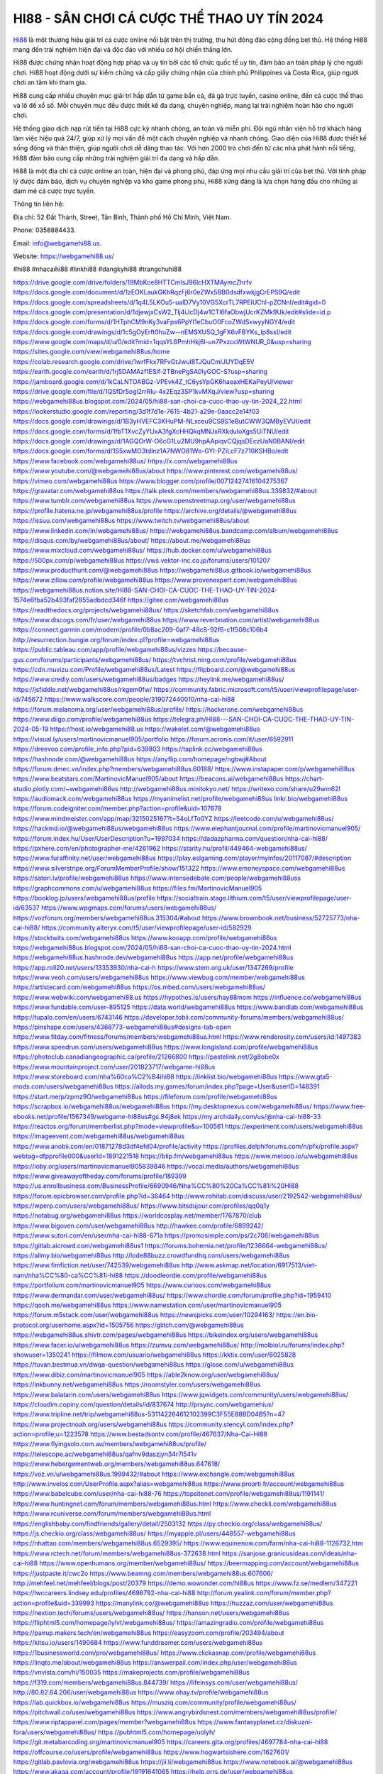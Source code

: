 HI88 - SÂN CHƠI CÁ CƯỢC THỂ THAO UY TÍN 2024
===================================

`Hi88 <https://webgamehi88.us/>`_ là một thương hiệu giải trí cá cược online nổi bật trên thị trường, thu hút đông đảo cộng đồng bet thủ. Hệ thống Hi88 mang đến trải nghiệm hiện đại và độc đáo với nhiều cơ hội chiến thắng lớn.

Hi88 được chứng nhận hoạt động hợp pháp và uy tín bởi các tổ chức quốc tế uy tín, đảm bảo an toàn pháp lý cho người chơi. Hi88 hoạt động dưới sự kiểm chứng và cấp giấy chứng nhận của chính phủ Philippines và Costa Rica, giúp người chơi an tâm khi tham gia. 

Hi88 cung cấp nhiều chuyên mục giải trí hấp dẫn từ game bắn cá, đá gà trực tuyến, casino online, đến cá cược thể thao và lô đề xổ số. Mỗi chuyên mục đều được thiết kế đa dạng, chuyên nghiệp, mang lại trải nghiệm hoàn hảo cho người chơi. 

Hệ thống giao dịch nạp rút tiền tại Hi88 cực kỳ nhanh chóng, an toàn và miễn phí. Đội ngũ nhân viên hỗ trợ khách hàng làm việc hiệu quả 24/7, giúp xử lý mọi vấn đề một cách chuyên nghiệp và nhanh chóng. Giao diện của Hi88 được thiết kế sống động và thân thiện, giúp người chơi dễ dàng thao tác. Với hơn 2000 trò chơi đến từ các nhà phát hành nổi tiếng, Hi88 đảm bảo cung cấp những trải nghiệm giải trí đa dạng và hấp dẫn.

Hi88 là một địa chỉ cá cược online an toàn, hiện đại và phong phú, đáp ứng mọi nhu cầu giải trí của bet thủ. Với tính pháp lý được đảm bảo, dịch vụ chuyên nghiệp và kho game phong phú, Hi88 xứng đáng là lựa chọn hàng đầu cho những ai đam mê cá cược trực tuyến.

Thông tin liên hệ:

Địa chỉ: 52 Đất Thánh, Street, Tân Bình, Thành phố Hồ Chí Minh, Việt Nam. 

Phone: 0358884433. 

Email: info@webgamehi88.us. 

Website: `https://webgamehi88.us/ <https://webgamehi88.us/>`_

#hi88 #nhacaihi88 #linkhi88 #dangkyhi88 #trangchuhi88

`https://drive.google.com/drive/folders/19MbKce8HTTCmIsJ96lcHXTMAymcZhrfv <https://drive.google.com/drive/folders/19MbKce8HTTCmIsJ96lcHXTMAymcZhrfv>`_
`https://docs.google.com/document/d/1zEOKLaukGKhRqzFj6r0eZWx5BB0dsdfxwkjgCrEPS9Q/edit <https://docs.google.com/document/d/1zEOKLaukGKhRqzFj6r0eZWx5BB0dsdfxwkjgCrEPS9Q/edit>`_
`https://docs.google.com/spreadsheets/d/1q4L5LKOu5-ualD7Vy10VG5XcrTL7RPEiUChl-pZCNnI/edit#gid=0 <https://docs.google.com/spreadsheets/d/1q4L5LKOu5-ualD7Vy10VG5XcrTL7RPEiUChl-pZCNnI/edit#gid=0>`_
`https://docs.google.com/presentation/d/1djewjxCsW2_Tlj4iJcDj4w1CTl6faObwjUcrKZMk9Uk/edit#slide=id.p <https://docs.google.com/presentation/d/1djewjxCsW2_Tlj4iJcDj4w1CTl6faObwjUcrKZMk9Uk/edit#slide=id.p>`_
`https://docs.google.com/forms/d/1HTphCM9nKy3vaFps6PpYI1eCbuO0FcoZWdSxwyyNGY4/edit <https://docs.google.com/forms/d/1HTphCM9nKy3vaFps6PpYI1eCbuO0FcoZWdSxwyyNGY4/edit>`_
`https://docs.google.com/drawings/d/1c5gOyErft0huZw--nEMSXU5Q_1gFX6vFBYKs_Ip8ssI/edit <https://docs.google.com/drawings/d/1c5gOyErft0huZw--nEMSXU5Q_1gFX6vFBYKs_Ip8ssI/edit>`_
`https://www.google.com/maps/d/u/0/edit?mid=1qqsYL6PmhHkj6l-un7PxzccWtWNUR_0&usp=sharing <https://www.google.com/maps/d/u/0/edit?mid=1qqsYL6PmhHkj6l-un7PxzccWtWNUR_0&usp=sharing>`_
`https://sites.google.com/view/webgamehi88us/home <https://sites.google.com/view/webgamehi88us/home>`_
`https://colab.research.google.com/drive/1wrfFkx7RFvGtJwul8TJQuCmlJUYDqE5V <https://colab.research.google.com/drive/1wrfFkx7RFvGtJwul8TJQuCmlJUYDqE5V>`_
`https://earth.google.com/earth/d/1rj5DAMAzf1ESif-2TBnePgSA0lyGOC-S?usp=sharing <https://earth.google.com/earth/d/1rj5DAMAzf1ESif-2TBnePgSA0lyGOC-S?usp=sharing>`_
`https://jamboard.google.com/d/1kCaLNTOABGz-VPEvk4Z_tC6ysYpGK6haeaxHEKaPeyU/viewer <https://jamboard.google.com/d/1kCaLNTOABGz-VPEvk4Z_tC6ysYpGK6haeaxHEKaPeyU/viewer>`_
`https://drive.google.com/file/d/1QSfDr5ogl2rrRlu-4x2Eqz3SP1kvMXqJ/view?usp=sharing <https://drive.google.com/file/d/1QSfDr5ogl2rrRlu-4x2Eqz3SP1kvMXqJ/view?usp=sharing>`_
`https://webgamehi88us.blogspot.com/2024/05/hi88-san-choi-ca-cuoc-thao-uy-tin-2024_22.html <https://webgamehi88us.blogspot.com/2024/05/hi88-san-choi-ca-cuoc-thao-uy-tin-2024_22.html>`_
`https://lookerstudio.google.com/reporting/3d1f7d1e-7615-4b21-a29e-0aacc2e14f03 <https://lookerstudio.google.com/reporting/3d1f7d1e-7615-4b21-a29e-0aacc2e14f03>`_
`https://docs.google.com/drawings/d/1B3yHVEFC3KHuPM-NLxceu9CS9S1eButCWW3QMByEVUI/edit <https://docs.google.com/drawings/d/1B3yHVEFC3KHuPM-NLxceu9CS9S1eButCWW3QMByEVUI/edit>`_
`https://docs.google.com/forms/d/1fbT1XvcZyYUxA3fgXcHHQkqMNJxRXkduloXgs5UiTNU/edit <https://docs.google.com/forms/d/1fbT1XvcZyYUxA3fgXcHHQkqMNJxRXkduloXgs5UiTNU/edit>`_
`https://docs.google.com/drawings/d/1AGQOrW-O6cG1Lu2MU9hpAApiqvCQjqsDEczUaN0BANI/edit <https://docs.google.com/drawings/d/1AGQOrW-O6cG1Lu2MU9hpAApiqvCQjqsDEczUaN0BANI/edit>`_
`https://docs.google.com/forms/d/1S5xwMO3tdlnz1A7NWO81Wo-GYI-PZiLcF7z710KSHBo/edit <https://docs.google.com/forms/d/1S5xwMO3tdlnz1A7NWO81Wo-GYI-PZiLcF7z710KSHBo/edit>`_
`https://www.facebook.com/webgamehi88us/ <https://www.facebook.com/webgamehi88us/>`_
`https://x.com/webgamehi88us <https://x.com/webgamehi88us>`_
`https://www.youtube.com/@webgamehi88us/about <https://www.youtube.com/@webgamehi88us/about>`_
`https://www.pinterest.com/webgamehi88us/ <https://www.pinterest.com/webgamehi88us/>`_
`https://vimeo.com/webgamehi88us <https://vimeo.com/webgamehi88us>`_
`https://www.blogger.com/profile/00712427416104275367 <https://www.blogger.com/profile/00712427416104275367>`_
`https://gravatar.com/webgamehi88us <https://gravatar.com/webgamehi88us>`_
`https://talk.plesk.com/members/webgamehi88us.339832/#about <https://talk.plesk.com/members/webgamehi88us.339832/#about>`_
`https://www.tumblr.com/webgamehi88us <https://www.tumblr.com/webgamehi88us>`_
`https://www.openstreetmap.org/user/webgamehi88us <https://www.openstreetmap.org/user/webgamehi88us>`_
`https://profile.hatena.ne.jp/webgamehi88us/profile <https://profile.hatena.ne.jp/webgamehi88us/profile>`_
`https://archive.org/details/@webgamehi88us <https://archive.org/details/@webgamehi88us>`_
`https://issuu.com/webgamehi88us <https://issuu.com/webgamehi88us>`_
`https://www.twitch.tv/webgamehi88us/about <https://www.twitch.tv/webgamehi88us/about>`_
`https://www.linkedin.com/in/webgamehi88us/ <https://www.linkedin.com/in/webgamehi88us/>`_
`https://webgamehi88us.bandcamp.com/album/webgamehi88us <https://webgamehi88us.bandcamp.com/album/webgamehi88us>`_
`https://disqus.com/by/webgamehi88us/about/ <https://disqus.com/by/webgamehi88us/about/>`_
`https://about.me/webgamehi88us <https://about.me/webgamehi88us>`_
`https://www.mixcloud.com/webgamehi88us/ <https://www.mixcloud.com/webgamehi88us/>`_
`https://hub.docker.com/u/webgamehi88us <https://hub.docker.com/u/webgamehi88us>`_
`https://500px.com/p/webgamehi88us <https://500px.com/p/webgamehi88us>`_
`https://vws.vektor-inc.co.jp/forums/users/101207 <https://vws.vektor-inc.co.jp/forums/users/101207>`_
`https://www.producthunt.com/@webgamehi88us <https://www.producthunt.com/@webgamehi88us>`_
`https://webgamehi88us.gitbook.io/webgamehi88us <https://webgamehi88us.gitbook.io/webgamehi88us>`_
`https://www.zillow.com/profile/webgamehi88us <https://www.zillow.com/profile/webgamehi88us>`_
`https://www.provenexpert.com/webgamehi88us <https://www.provenexpert.com/webgamehi88us>`_
`https://webgamehi88us.notion.site/HI88-SAN-CHOI-CA-CUOC-THE-THAO-UY-TIN-2024-1574e6fba52b493faf2855adbdcd346f <https://webgamehi88us.notion.site/HI88-SAN-CHOI-CA-CUOC-THE-THAO-UY-TIN-2024-1574e6fba52b493faf2855adbdcd346f>`_
`https://gitee.com/webgamehi88us <https://gitee.com/webgamehi88us>`_
`https://readthedocs.org/projects/webgamehi88us/ <https://readthedocs.org/projects/webgamehi88us/>`_
`https://sketchfab.com/webgamehi88us <https://sketchfab.com/webgamehi88us>`_
`https://www.discogs.com/fr/user/webgamehi88us <https://www.discogs.com/fr/user/webgamehi88us>`_
`https://www.reverbnation.com/artist/webgamehi88us <https://www.reverbnation.com/artist/webgamehi88us>`_
`https://connect.garmin.com/modern/profile/0b8ac209-0af7-48c8-92f6-c1f508c106b4 <https://connect.garmin.com/modern/profile/0b8ac209-0af7-48c8-92f6-c1f508c106b4>`_
`http://resurrection.bungie.org/forum/index.pl?profile=webgamehi88us <http://resurrection.bungie.org/forum/index.pl?profile=webgamehi88us>`_
`https://public.tableau.com/app/profile/webgamehi88us/vizzes <https://public.tableau.com/app/profile/webgamehi88us/vizzes>`_
`https://because-gus.com/forums/participants/webgamehi88us/ <https://because-gus.com/forums/participants/webgamehi88us/>`_
`https://tvchrist.ning.com/profile/webgamehi88us <https://tvchrist.ning.com/profile/webgamehi88us>`_
`https://cdn.muvizu.com/Profile/webgamehi88us/Latest <https://cdn.muvizu.com/Profile/webgamehi88us/Latest>`_
`https://flipboard.com/@webgamehi88us <https://flipboard.com/@webgamehi88us>`_
`https://www.credly.com/users/webgamehi88us/badges <https://www.credly.com/users/webgamehi88us/badges>`_
`https://heylink.me/webgamehi88us/ <https://heylink.me/webgamehi88us/>`_
`https://jsfiddle.net/webgamehi88us/rkgem0fw/ <https://jsfiddle.net/webgamehi88us/rkgem0fw/>`_
`https://community.fabric.microsoft.com/t5/user/viewprofilepage/user-id/745672 <https://community.fabric.microsoft.com/t5/user/viewprofilepage/user-id/745672>`_
`https://www.walkscore.com/people/319072440010/nha-cai-hi88 <https://www.walkscore.com/people/319072440010/nha-cai-hi88>`_
`https://forum.melanoma.org/user/webgamehi88us/profile/ <https://forum.melanoma.org/user/webgamehi88us/profile/>`_
`https://hackerone.com/webgamehi88us <https://hackerone.com/webgamehi88us>`_
`https://www.diigo.com/profile/webgamehi88us <https://www.diigo.com/profile/webgamehi88us>`_
`https://telegra.ph/HI88---SAN-CHOI-CA-CUOC-THE-THAO-UY-TIN-2024-05-19 <https://telegra.ph/HI88---SAN-CHOI-CA-CUOC-THE-THAO-UY-TIN-2024-05-19>`_
`https://host.io/webgamehi88.us <https://host.io/webgamehi88.us>`_
`https://wakelet.com/@webgamehi88us <https://wakelet.com/@webgamehi88us>`_
`https://visual.ly/users/martinovicmanuel905/portfolio <https://visual.ly/users/martinovicmanuel905/portfolio>`_
`https://forum.acronis.com/it/user/6592911 <https://forum.acronis.com/it/user/6592911>`_
`https://dreevoo.com/profile_info.php?pid=639803 <https://dreevoo.com/profile_info.php?pid=639803>`_
`https://taplink.cc/webgamehi88us <https://taplink.cc/webgamehi88us>`_
`https://hashnode.com/@webgamehi88us <https://hashnode.com/@webgamehi88us>`_
`https://anyflip.com/homepage/ngbwj#About <https://anyflip.com/homepage/ngbwj#About>`_
`https://forum.dmec.vn/index.php?members/webgamehi88us.60188/ <https://forum.dmec.vn/index.php?members/webgamehi88us.60188/>`_
`https://www.instapaper.com/p/webgamehi88us <https://www.instapaper.com/p/webgamehi88us>`_
`https://www.beatstars.com/MartinovicManuel905/about <https://www.beatstars.com/MartinovicManuel905/about>`_
`https://beacons.ai/webgamehi88us <https://beacons.ai/webgamehi88us>`_
`https://chart-studio.plotly.com/~webgamehi88us <https://chart-studio.plotly.com/~webgamehi88us>`_
`http://webgamehi88us.minitokyo.net/ <http://webgamehi88us.minitokyo.net/>`_
`https://writexo.com/share/u29wm62l <https://writexo.com/share/u29wm62l>`_
`https://audiomack.com/webgamehi88us <https://audiomack.com/webgamehi88us>`_
`https://myanimelist.net/profile/webgamehi88us <https://myanimelist.net/profile/webgamehi88us>`_
`linkr.bio/webgamehi88us <linkr.bio/webgamehi88us>`_
`https://forum.codeigniter.com/member.php?action=profile&uid=107678 <https://forum.codeigniter.com/member.php?action=profile&uid=107678>`_
`https://www.mindmeister.com/app/map/3215025167?t=54oLfTo0YZ <https://www.mindmeister.com/app/map/3215025167?t=54oLfTo0YZ>`_
`https://leetcode.com/u/webgamehi88us/ <https://leetcode.com/u/webgamehi88us/>`_
`https://hackmd.io/@webgamehi88us/webgamehi88us <https://hackmd.io/@webgamehi88us/webgamehi88us>`_
`https://www.elephantjournal.com/profile/martinovicmanuel905/ <https://www.elephantjournal.com/profile/martinovicmanuel905/>`_
`https://forum.index.hu/User/UserDescription?u=1997034 <https://forum.index.hu/User/UserDescription?u=1997034>`_
`https://dadazpharma.com/question/nha-cai-hi88/ <https://dadazpharma.com/question/nha-cai-hi88/>`_
`https://pxhere.com/en/photographer-me/4261962 <https://pxhere.com/en/photographer-me/4261962>`_
`https://starity.hu/profil/449464-webgamehi88us/ <https://starity.hu/profil/449464-webgamehi88us/>`_
`https://www.furaffinity.net/user/webgamehi88us <https://www.furaffinity.net/user/webgamehi88us>`_
`https://play.eslgaming.com/player/myinfos/20117087/#description <https://play.eslgaming.com/player/myinfos/20117087/#description>`_
`https://www.silverstripe.org/ForumMemberProfile/show/151322 <https://www.silverstripe.org/ForumMemberProfile/show/151322>`_
`https://www.emoneyspace.com/webgamehi88us <https://www.emoneyspace.com/webgamehi88us>`_
`https://satori.lv/profile/webgamehi88us <https://satori.lv/profile/webgamehi88us>`_
`https://www.intensedebate.com/people/webgamehi88uss <https://www.intensedebate.com/people/webgamehi88uss>`_
`https://graphcommons.com/u/webgamehi88us <https://graphcommons.com/u/webgamehi88us>`_
`https://files.fm/MartinovicManuel905 <https://files.fm/MartinovicManuel905>`_
`https://booklog.jp/users/webgamehi88us/profile <https://booklog.jp/users/webgamehi88us/profile>`_
`https://socialtrain.stage.lithium.com/t5/user/viewprofilepage/user-id/63537 <https://socialtrain.stage.lithium.com/t5/user/viewprofilepage/user-id/63537>`_
`https://www.wpgmaps.com/forums/users/webgamehi88us/ <https://www.wpgmaps.com/forums/users/webgamehi88us/>`_
`https://vozforum.org/members/webgamehi88us.315304/#about <https://vozforum.org/members/webgamehi88us.315304/#about>`_
`https://www.brownbook.net/business/52725773/nha-cai-hi88/ <https://www.brownbook.net/business/52725773/nha-cai-hi88/>`_
`https://community.alteryx.com/t5/user/viewprofilepage/user-id/582929 <https://community.alteryx.com/t5/user/viewprofilepage/user-id/582929>`_
`https://stocktwits.com/webgamehi88us <https://stocktwits.com/webgamehi88us>`_
`https://www.kooapp.com/profile/webgamehi88us <https://www.kooapp.com/profile/webgamehi88us>`_
`https://webgamehi88us.blogspot.com/2024/05/hi88-san-choi-ca-cuoc-thao-uy-tin-2024.html <https://webgamehi88us.blogspot.com/2024/05/hi88-san-choi-ca-cuoc-thao-uy-tin-2024.html>`_
`https://webgamehi88us.hashnode.dev/webgamehi88us <https://webgamehi88us.hashnode.dev/webgamehi88us>`_
`https://app.net/profile/webgamehi88us <https://app.net/profile/webgamehi88us>`_
`https://app.roll20.net/users/13353930/nha-cai-h <https://app.roll20.net/users/13353930/nha-cai-h>`_
`https://www.stem.org.uk/user/1347269/profile <https://www.stem.org.uk/user/1347269/profile>`_
`https://www.veoh.com/users/webgamehi88us <https://www.veoh.com/users/webgamehi88us>`_
`https://www.viewbug.com/member/webgamehi88us <https://www.viewbug.com/member/webgamehi88us>`_
`https://artistecard.com/webgamehi88us <https://artistecard.com/webgamehi88us>`_
`https://os.mbed.com/users/webgamehi88us/ <https://os.mbed.com/users/webgamehi88us/>`_
`https://www.webwiki.com/webgamehi88.us <https://www.webwiki.com/webgamehi88.us>`_
`https://hypothes.is/users/hay88mom <https://hypothes.is/users/hay88mom>`_
`https://influence.co/webgamehi88us <https://influence.co/webgamehi88us>`_
`https://www.fundable.com/user-895125 <https://www.fundable.com/user-895125>`_
`https://data.world/webgamehi88us <https://data.world/webgamehi88us>`_
`https://www.bandlab.com/webgamehi88us <https://www.bandlab.com/webgamehi88us>`_
`https://tupalo.com/en/users/6743146 <https://tupalo.com/en/users/6743146>`_
`https://developer.tobii.com/community-forums/members/webgamehi88us/ <https://developer.tobii.com/community-forums/members/webgamehi88us/>`_
`https://pinshape.com/users/4368773-webgamehi88us#designs-tab-open <https://pinshape.com/users/4368773-webgamehi88us#designs-tab-open>`_
`https://www.fitday.com/fitness/forums/members/webgamehi88us.html <https://www.fitday.com/fitness/forums/members/webgamehi88us.html>`_
`https://www.renderosity.com/users/id:1497383 <https://www.renderosity.com/users/id:1497383>`_
`https://www.speedrun.com/users/webgamehi88us <https://www.speedrun.com/users/webgamehi88us>`_
`https://www.longisland.com/profile/webgamehi88us <https://www.longisland.com/profile/webgamehi88us>`_
`https://photoclub.canadiangeographic.ca/profile/21266800 <https://photoclub.canadiangeographic.ca/profile/21266800>`_
`https://pastelink.net/2g8obe0x <https://pastelink.net/2g8obe0x>`_
`https://www.mountainproject.com/user/201823717/webgame-hi88us <https://www.mountainproject.com/user/201823717/webgame-hi88us>`_
`https://www.storeboard.com/nha%60ca%C2%B4ihi88 <https://www.storeboard.com/nha%60ca%C2%B4ihi88>`_
`https://linklist.bio/webgamehi88us <https://linklist.bio/webgamehi88us>`_
`https://www.gta5-mods.com/users/webgamehi88us <https://www.gta5-mods.com/users/webgamehi88us>`_
`https://allods.my.games/forum/index.php?page=User&userID=148391 <https://allods.my.games/forum/index.php?page=User&userID=148391>`_
`https://start.me/p/zpmz9O/webgamehi88us <https://start.me/p/zpmz9O/webgamehi88us>`_
`https://fileforum.com/profile/webgamehi88us <https://fileforum.com/profile/webgamehi88us>`_
`https://scrapbox.io/webgamehi88us/webgamehi88us <https://scrapbox.io/webgamehi88us/webgamehi88us>`_
`https://my.desktopnexus.com/webgamehi88us/ <https://my.desktopnexus.com/webgamehi88us/>`_
`https://www.free-ebooks.net/profile/1567349/webgame-hi88us#gs.94j8ek <https://www.free-ebooks.net/profile/1567349/webgame-hi88us#gs.94j8ek>`_
`https://my.archdaily.com/us/@nha-cai-hi88-33 <https://my.archdaily.com/us/@nha-cai-hi88-33>`_
`https://reactos.org/forum/memberlist.php?mode=viewprofile&u=100561 <https://reactos.org/forum/memberlist.php?mode=viewprofile&u=100561>`_
`https://experiment.com/users/webgamehi88us <https://experiment.com/users/webgamehi88us>`_
`https://imageevent.com/webgamehi88us/webgamehi88us <https://imageevent.com/webgamehi88us/webgamehi88us>`_
`https://www.anobii.com/en/01871278d3df4efd04/profile/activity <https://www.anobii.com/en/01871278d3df4efd04/profile/activity>`_
`https://profiles.delphiforums.com/n/pfx/profile.aspx?webtag=dfpprofile000&userId=1891221518 <https://profiles.delphiforums.com/n/pfx/profile.aspx?webtag=dfpprofile000&userId=1891221518>`_
`https://blip.fm/webgamehi88us <https://blip.fm/webgamehi88us>`_
`https://www.metooo.io/u/webgamehi88us <https://www.metooo.io/u/webgamehi88us>`_
`https://ioby.org/users/martinovicmanuel905839846 <https://ioby.org/users/martinovicmanuel905839846>`_
`https://vocal.media/authors/webgamehi88us <https://vocal.media/authors/webgamehi88us>`_
`https://www.giveawayoftheday.com/forums/profile/189399 <https://www.giveawayoftheday.com/forums/profile/189399>`_
`https://us.enrollbusiness.com/BusinessProfile/6690946/Nha%CC%80%20Ca%CC%81i%20HI88 <https://us.enrollbusiness.com/BusinessProfile/6690946/Nha%CC%80%20Ca%CC%81i%20HI88>`_
`https://forum.epicbrowser.com/profile.php?id=36464 <https://forum.epicbrowser.com/profile.php?id=36464>`_
`http://www.rohitab.com/discuss/user/2192542-webgamehi88us/ <http://www.rohitab.com/discuss/user/2192542-webgamehi88us/>`_
`https://wperp.com/users/webgamehi88us/ <https://wperp.com/users/webgamehi88us/>`_
`https://www.bitsdujour.com/profiles/qq0q1y <https://www.bitsdujour.com/profiles/qq0q1y>`_
`https://notabug.org/webgamehi88us <https://notabug.org/webgamehi88us>`_
`https://worldcosplay.net/member/1767870/club <https://worldcosplay.net/member/1767870/club>`_
`https://www.bigoven.com/user/webgamehi88us <https://www.bigoven.com/user/webgamehi88us>`_
`http://hawkee.com/profile/6899242/ <http://hawkee.com/profile/6899242/>`_
`https://www.sutori.com/en/user/nha-cai-hi88-671a <https://www.sutori.com/en/user/nha-cai-hi88-671a>`_
`https://promosimple.com/ps/2c706/webgamehi88us <https://promosimple.com/ps/2c706/webgamehi88us>`_
`https://gitlab.aicrowd.com/webgamehi88us1 <https://gitlab.aicrowd.com/webgamehi88us1>`_
`https://forums.bohemia.net/profile/1236664-webgamehi88us/ <https://forums.bohemia.net/profile/1236664-webgamehi88us/>`_
`https://allmy.bio/webgamehi88us <https://allmy.bio/webgamehi88us>`_
`http://lode88buzz.crowdfundhq.com/users/webgamehi88us <http://lode88buzz.crowdfundhq.com/users/webgamehi88us>`_
`https://www.fimfiction.net/user/742539/webgamehi88us <https://www.fimfiction.net/user/742539/webgamehi88us>`_
`http://www.askmap.net/location/6917513/viet-nam/nha%CC%80-ca%CC%81i-hi88 <http://www.askmap.net/location/6917513/viet-nam/nha%CC%80-ca%CC%81i-hi88>`_
`https://doodleordie.com/profile/webgamehi88us <https://doodleordie.com/profile/webgamehi88us>`_
`https://portfolium.com/martinovicmanuel905 <https://portfolium.com/martinovicmanuel905>`_
`https://www.curioos.com/webgamehi88us <https://www.curioos.com/webgamehi88us>`_
`https://www.dermandar.com/user/webgamehi88us/ <https://www.dermandar.com/user/webgamehi88us/>`_
`https://www.chordie.com/forum/profile.php?id=1959410 <https://www.chordie.com/forum/profile.php?id=1959410>`_
`https://qooh.me/webgamehi88us <https://qooh.me/webgamehi88us>`_
`https://www.namestation.com/user/martinovicmanuel905 <https://www.namestation.com/user/martinovicmanuel905>`_
`https://forum.m5stack.com/user/webgamehi88us <https://forum.m5stack.com/user/webgamehi88us>`_
`https://newspicks.com/user/10294163/ <https://newspicks.com/user/10294163/>`_
`https://en.bio-protocol.org/userhome.aspx?id=1505756 <https://en.bio-protocol.org/userhome.aspx?id=1505756>`_
`https://glitch.com/@webgamehi88us <https://glitch.com/@webgamehi88us>`_
`https://webgamehi88us.shivtr.com/pages/webgamehi88us <https://webgamehi88us.shivtr.com/pages/webgamehi88us>`_
`https://bikeindex.org/users/webgamehi88us <https://bikeindex.org/users/webgamehi88us>`_
`https://www.facer.io/u/webgamehi88us <https://www.facer.io/u/webgamehi88us>`_
`https://zumvu.com/webgamehi88us/ <https://zumvu.com/webgamehi88us/>`_
`http://molbiol.ru/forums/index.php?showuser=1350241 <http://molbiol.ru/forums/index.php?showuser=1350241>`_
`https://filmow.com/usuario/webgamehi88us <https://filmow.com/usuario/webgamehi88us>`_
`https://kktix.com/user/6025828 <https://kktix.com/user/6025828>`_
`https://tuvan.bestmua.vn/dwqa-question/webgamehi88us <https://tuvan.bestmua.vn/dwqa-question/webgamehi88us>`_
`https://glose.com/u/webgamehi88us <https://glose.com/u/webgamehi88us>`_
`https://www.dibiz.com/martinovicmanuel905 <https://www.dibiz.com/martinovicmanuel905>`_
`https://able2know.org/user/webgamehi88us/ <https://able2know.org/user/webgamehi88us/>`_
`https://inkbunny.net/webgamehi88us <https://inkbunny.net/webgamehi88us>`_
`https://roomstyler.com/users/webgamehi88us <https://roomstyler.com/users/webgamehi88us>`_
`https://www.balatarin.com/users/webgamehi88us <https://www.balatarin.com/users/webgamehi88us>`_
`https://www.jqwidgets.com/community/users/webgamehi88us/ <https://www.jqwidgets.com/community/users/webgamehi88us/>`_
`https://cloudim.copiny.com/question/details/id/837674 <https://cloudim.copiny.com/question/details/id/837674>`_
`http://prsync.com/webgamehius/ <http://prsync.com/webgamehius/>`_
`https://www.tripline.net/trip/webgamehi88us-531142264612102399C3F55E88BD04B5?n=47 <https://www.tripline.net/trip/webgamehi88us-531142264612102399C3F55E88BD04B5?n=47>`_
`https://www.projectnoah.org/users/webgamehi88us <https://www.projectnoah.org/users/webgamehi88us>`_
`https://community.stencyl.com/index.php?action=profile;u=1223578 <https://community.stencyl.com/index.php?action=profile;u=1223578>`_
`https://www.bestadsontv.com/profile/467637/Nha-Cai-HI88 <https://www.bestadsontv.com/profile/467637/Nha-Cai-HI88>`_
`https://www.flyingsolo.com.au/members/webgamehi88us/profile/ <https://www.flyingsolo.com.au/members/webgamehi88us/profile/>`_
`https://telescope.ac/webgamehi88us/qafnv9daszjyn34r7l541v <https://telescope.ac/webgamehi88us/qafnv9daszjyn34r7l541v>`_
`https://www.hebergementweb.org/members/webgamehi88us.647618/ <https://www.hebergementweb.org/members/webgamehi88us.647618/>`_
`https://voz.vn/u/webgamehi88us.1999432/#about <https://voz.vn/u/webgamehi88us.1999432/#about>`_
`https://www.exchangle.com/webgamehi88us <https://www.exchangle.com/webgamehi88us>`_
`http://www.invelos.com/UserProfile.aspx?alias=webgamehi88us <http://www.invelos.com/UserProfile.aspx?alias=webgamehi88us>`_
`https://www.proarti.fr/account/webgamehi88us <https://www.proarti.fr/account/webgamehi88us>`_
`https://www.babelcube.com/user/nha-cai-hi88-76 <https://www.babelcube.com/user/nha-cai-hi88-76>`_
`https://topsitenet.com/profile/webgamehi88us/1191141/ <https://topsitenet.com/profile/webgamehi88us/1191141/>`_
`https://www.huntingnet.com/forum/members/webgamehi88us.html <https://www.huntingnet.com/forum/members/webgamehi88us.html>`_
`https://www.checkli.com/webgamehi88us <https://www.checkli.com/webgamehi88us>`_
`https://www.rcuniverse.com/forum/members/webgamehi88us.html <https://www.rcuniverse.com/forum/members/webgamehi88us.html>`_
`https://englishbaby.com/findfriends/gallery/detail/2503132 <https://englishbaby.com/findfriends/gallery/detail/2503132>`_
`https://py.checkio.org/class/webgamehi88us/ <https://py.checkio.org/class/webgamehi88us/>`_
`https://js.checkio.org/class/webgamehi88us/ <https://js.checkio.org/class/webgamehi88us/>`_
`https://myapple.pl/users/448557-webgamehi88us <https://myapple.pl/users/448557-webgamehi88us>`_
`https://nhattao.com/members/webgamehi88us.6529395/ <https://nhattao.com/members/webgamehi88us.6529395/>`_
`https://www.equinenow.com/farm/nha-cai-hi88-1126732.htm <https://www.equinenow.com/farm/nha-cai-hi88-1126732.htm>`_
`https://www.rctech.net/forum/members/webgamehi88us-372638.html <https://www.rctech.net/forum/members/webgamehi88us-372638.html>`_
`https://sanjose.granicusideas.com/ideas/nha-cai-hi88 <https://sanjose.granicusideas.com/ideas/nha-cai-hi88>`_
`https://www.openhumans.org/member/webgamehi88us/ <https://www.openhumans.org/member/webgamehi88us/>`_
`https://beermapping.com/account/webgamehi88us <https://beermapping.com/account/webgamehi88us>`_
`https://justpaste.it/cwc2o <https://justpaste.it/cwc2o>`_
`https://www.beamng.com/members/webgamehi88us.607606/ <https://www.beamng.com/members/webgamehi88us.607606/>`_
`http://mehfeel.net/mehfeel/blogs/post/20379 <http://mehfeel.net/mehfeel/blogs/post/20379>`_
`https://demo.wowonder.com/hi88us <https://demo.wowonder.com/hi88us>`_
`https://www.fz.se/medlem/347221 <https://www.fz.se/medlem/347221>`_
`https://lwccareers.lindsey.edu/profiles/4698792-nha-cai-hi88 <https://lwccareers.lindsey.edu/profiles/4698792-nha-cai-hi88>`_
`http://forum.yealink.com/forum/member.php?action=profile&uid=339993 <http://forum.yealink.com/forum/member.php?action=profile&uid=339993>`_
`https://manylink.co/@webgamehi88us <https://manylink.co/@webgamehi88us>`_
`https://huzzaz.com/user/webgamehi88us <https://huzzaz.com/user/webgamehi88us>`_
`https://nextion.tech/forums/users/webgamehi88us/ <https://nextion.tech/forums/users/webgamehi88us/>`_
`https://hanson.net/users/webgamehi88us <https://hanson.net/users/webgamehi88us>`_
`https://fliphtml5.com/homepage/iylvt/webgamehi88us/ <https://fliphtml5.com/homepage/iylvt/webgamehi88us/>`_
`https://amazingradio.com/profile/webgamehi88us <https://amazingradio.com/profile/webgamehi88us>`_
`https://pairup.makers.tech/en/webgamehi88us <https://pairup.makers.tech/en/webgamehi88us>`_
`https://easyzoom.com/profile/203494/about <https://easyzoom.com/profile/203494/about>`_
`https://kitsu.io/users/1490684 <https://kitsu.io/users/1490684>`_
`https://www.funddreamer.com/users/webgamehi88us <https://www.funddreamer.com/users/webgamehi88us>`_
`https://1businessworld.com/pro/webgamehi88us/ <https://1businessworld.com/pro/webgamehi88us/>`_
`https://www.clickasnap.com/profile/webgamehi88us <https://www.clickasnap.com/profile/webgamehi88us>`_
`https://linqto.me/about/webgamehi88us <https://linqto.me/about/webgamehi88us>`_
`https://answerpail.com/index.php/user/webgamehi88us <https://answerpail.com/index.php/user/webgamehi88us>`_
`https://vnvista.com/hi/150035 <https://vnvista.com/hi/150035>`_
`https://makeprojects.com/profile/webgamehi88us <https://makeprojects.com/profile/webgamehi88us>`_
`https://f319.com/members/webgamehi88us.844739/ <https://f319.com/members/webgamehi88us.844739/>`_
`https://lifeinsys.com/user/webgamehi88us/ <https://lifeinsys.com/user/webgamehi88us/>`_
`http://80.82.64.206/user/webgamehi88us <http://80.82.64.206/user/webgamehi88us>`_
`https://www.ohay.tv/profile/webgamehi88us <https://www.ohay.tv/profile/webgamehi88us>`_
`https://lab.quickbox.io/webgamehi88us <https://lab.quickbox.io/webgamehi88us>`_
`https://musziq.com/community/profile/webgamehi88us/ <https://musziq.com/community/profile/webgamehi88us/>`_
`https://pitchwall.co/user/webgamehi88us <https://pitchwall.co/user/webgamehi88us>`_
`https://www.angrybirdsnest.com/members/webgamehi88us/profile/ <https://www.angrybirdsnest.com/members/webgamehi88us/profile/>`_
`https://www.riptapparel.com/pages/member?webgamehi88us <https://www.riptapparel.com/pages/member?webgamehi88us>`_
`https://www.fantasyplanet.cz/diskuzni-fora/users/webgamehi88us/ <https://www.fantasyplanet.cz/diskuzni-fora/users/webgamehi88us/>`_
`https://pubhtml5.com/homepage/uolyh/ <https://pubhtml5.com/homepage/uolyh/>`_
`https://git.metabarcoding.org/martinovicmanuel905 <https://git.metabarcoding.org/martinovicmanuel905>`_
`https://careers.gita.org/profiles/4697784-nha-cai-hi88 <https://careers.gita.org/profiles/4697784-nha-cai-hi88>`_
`https://offcourse.co/users/profile/webgamehi88us <https://offcourse.co/users/profile/webgamehi88us>`_
`https://www.hogwartsishere.com/1627601/ <https://www.hogwartsishere.com/1627601/>`_
`https://gitlab.pavlovia.org/webgamehi88us <https://gitlab.pavlovia.org/webgamehi88us>`_
`https://jii.li/webgamehi88us <https://jii.li/webgamehi88us>`_
`https://www.notebook.ai/@webgamehi88us <https://www.notebook.ai/@webgamehi88us>`_
`https://www.akaqa.com/account/profile/19191641065 <https://www.akaqa.com/account/profile/19191641065>`_
`https://help.orrs.de/user/webgamehi88us <https://help.orrs.de/user/webgamehi88us>`_
`https://qiita.com/webgamehi88us <https://qiita.com/webgamehi88us>`_
`https://www.circleme.com/webgamehi88us <https://www.circleme.com/webgamehi88us>`_
`https://www.nintendo-master.com/profil/webgamehi88us <https://www.nintendo-master.com/profil/webgamehi88us>`_
`https://www.iniuria.us/forum/member.php?437986-webgamehi88us <https://www.iniuria.us/forum/member.php?437986-webgamehi88us>`_
`https://www.penname.me/@webgamehi88us <https://www.penname.me/@webgamehi88us>`_
`https://www.babyweb.cz/uzivatele/webgamehi88us <https://www.babyweb.cz/uzivatele/webgamehi88us>`_
`https://forum.veriagi.com/profile.php?id=1038093 <https://forum.veriagi.com/profile.php?id=1038093>`_
`http://www.fanart-central.net/user/webgamehi88us/profile <http://www.fanart-central.net/user/webgamehi88us/profile>`_
`https://www.magcloud.com/user/webgamehi88us <https://www.magcloud.com/user/webgamehi88us>`_
`https://circleten.org/a/290749 <https://circleten.org/a/290749>`_
`https://tudomuaban.com/chi-tiet-rao-vat/2100034/webgamehi88us.html <https://tudomuaban.com/chi-tiet-rao-vat/2100034/webgamehi88us.html>`_
`https://velopiter.spb.ru/profile/113982-webgamehi88us/?tab=field_core_pfield_1 <https://velopiter.spb.ru/profile/113982-webgamehi88us/?tab=field_core_pfield_1>`_
`https://willysforsale.com/author/webgamehi88us/ <https://willysforsale.com/author/webgamehi88us/>`_
`https://rotorbuilds.com/profile/41395/ <https://rotorbuilds.com/profile/41395/>`_
`https://gifyu.com/webgamehi88us <https://gifyu.com/webgamehi88us>`_
`https://connect.gt/user/webgamehi88us <https://connect.gt/user/webgamehi88us>`_
`https://agoracom.com/members/webgamehi88us <https://agoracom.com/members/webgamehi88us>`_
`http://www.trainingpages.com/author/webgamehi88us/ <http://www.trainingpages.com/author/webgamehi88us/>`_
`https://www.nicovideo.jp/user/133053193 <https://www.nicovideo.jp/user/133053193>`_
`https://liulo.fm/webgamehi88us <https://liulo.fm/webgamehi88us>`_
`https://www.chaloke.com/forums/users/webgamehi88us/ <https://www.chaloke.com/forums/users/webgamehi88us/>`_
`https://iszene.com/user-225536.html <https://iszene.com/user-225536.html>`_
`https://b.hatena.ne.jp/webgamehi88us/ <https://b.hatena.ne.jp/webgamehi88us/>`_
`https://www.foroatletismo.com/foro/members/webgamehi88us.html <https://www.foroatletismo.com/foro/members/webgamehi88us.html>`_
`https://hubpages.com/@webgamehi88us <https://hubpages.com/@webgamehi88us>`_
`https://hvacr.vn/diendan/members/webgamehi88us.179456/#about <https://hvacr.vn/diendan/members/webgamehi88us.179456/#about>`_
